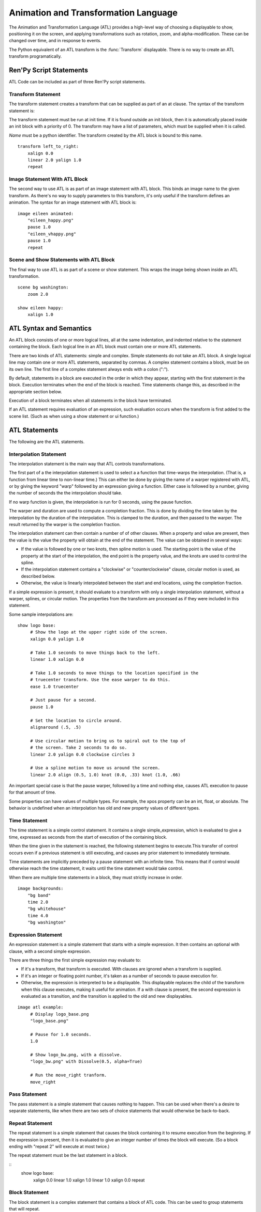 =====================================
Animation and Transformation Language
=====================================

The Animation and Transformation Language (ATL) provides a high-level
way of choosing a displayable to show, positioning it on the screen,
and applying transformations such as rotation, zoom, and
alpha-modification. These can be changed over time, and in response to
events.

The Python equivalent of an ATL transform is the :func:`Transform`
displayable. There is no way to create an ATL transform
programatically.

Ren'Py Script Statements
========================

ATL Code can be included as part of three Ren'Py script statements.

Transform Statement
-------------------

The transform statement creates a transform that can be supplied
as part of an at clause. The syntax of the transform statement is:

.. productionlist:: script
    atl_transform : "transform" `name` "(" `parameters` ")" ":"
                  :    `atl_block`
             
The transform statement  must be run at init time. If it is found
outside an init block, then it is automatically placed inside an init
block with a priority of 0. The transform may have a list of
parameters, which must be supplied when it is called.

`Name` must be a python identifier. The transform created by the ATL
block is bound to this name. ::

   transform left_to_right:
       xalign 0.0
       linear 2.0 yalign 1.0
       repeat

    
Image Statement With ATL Block 
------------------------------

The second way to use ATL is as part of an image statement with ATL
block. This binds an image name to the given transform. As there's no
way to supply parameters to this transform, it's only useful if the
transform defines an animation. The syntax for an image statement with
ATL block is:

.. productionlist:: script
    atl_image : "image" `image_name` ":"
              :    `atl_block`

::

    image eileen animated:
        "eileen_happy.png"
        pause 1.0
        "eileen_vhappy.png"
        pause 1.0
        repeat

              
Scene and Show Statements with ATL Block
----------------------------------------
              
The final way to use ATL is as part of a scene or show statement. This
wraps the image being shown inside an ATL transformation.

.. productionlist:: script
    atl_scene : `stmt_scene` ":"
              :     `atl_block`
    atl_show  : `stmt_show` ":"
              :     `atl_block`


::

    scene bg washington:
        zoom 2.0

    show eileen happy:
        xalign 1.0
        

ATL Syntax and Semantics
========================

An ATL block consists of one or more logical lines, all at the same
indentation, and indented relative to the statement containing the
block. Each logical line in an ATL block must contain one or more ATL
statements.

There are two kinds of ATL statements: simple and complex. Simple
statements do not take an ATL block. A single logical line may contain
one or more ATL statements, separated by commas. A complex statement
contains a block, must be on its own line. The first line of a complex
statement always ends with a colon (":").

By default, statements in a block are executed in the order in which
they appear, starting with the first statement in the block. Execution
terminates when the end of the block is reached. Time statements
change this, as described in the appropriate section below.

Execution of a block terminates when all statements in the block have
terminated.

If an ATL statement requires evaluation of an expression, such
evaluation occurs when the transform is first added to the scene
list. (Such as when using a show statement or ui function.)

ATL Statements
==============

The following are the ATL statements.

Interpolation Statement
-----------------------

The interpolation statement is the main way that ATL controls transformations.

.. productionlist:: atl
    atl_interp : ( `warper` `simple_expression` | "warp" `simple_expression` `simple_expression` )? 
               : ( `property` `simple_expression` ( "knot" `simple_expression` )* 
               : | "clockwise"
               : | "counterclockwise" 
               : | "circles" simple_expression
               : | simple_expression )*

The first part of a the interpolation statement is used to select a a
function that time-warps the interpolation. (That is, a function from
linear time to non-linear time.) This can either be done by giving the
name of a warper registered with ATL, or by giving the keyword "warp"
followed by an expression giving a function. Either case is followed
by a number, giving the number of seconds the the interpolation should
take.

If no warp function is given, the interpolation is run for 0 seconds,
using the pause function.

The warper and duration are used to compute a completion
fraction. This is done by dividing the time taken by the interpolation
by the duration of the interpolation. This is clamped to the duration,
and then passed to the warper. The result returned by the warper is
the completion fraction.

The interpolation statement can then contain a number of of other
clauses. When a property and value are present, then the value is the
value the property will obtain at the end of the statement. The value
can be obtained in several ways:

* If the value is followed by one or two knots, then spline motion is
  used. The starting point is the value of the property at the start
  of the interpolation, the end point is the property value, and the
  knots are used to control the spline.

* If the interpolation statement contains a "clockwise" or
  "counterclockwise" clause, circular motion is used, as described
  below.

* Otherwise, the value is linearly interpolated between the start and
  end locations, using the completion fraction.

If a simple expression is present, it should evaluate to a transform
with only a single interpolation statement, without a warper, splines,
or circular motion. The properties from the transform are processed as
if they were included in this statement.

Some sample interpolations are:

::

    show logo base:
         # Show the logo at the upper right side of the screen.
         xalign 0.0 yalign 1.0

         # Take 1.0 seconds to move things back to the left.
         linear 1.0 xalign 0.0

         # Take 1.0 seconds to move things to the location specified in the 
         # truecenter transform. Use the ease warper to do this.
         ease 1.0 truecenter

         # Just pause for a second.
         pause 1.0

         # Set the location to circle around.
         alignaround (.5, .5)

         # Use circular motion to bring us to spiral out to the top of 
         # the screen. Take 2 seconds to do so.
         linear 2.0 yalign 0.0 clockwise circles 3

         # Use a spline motion to move us around the screen.
         linear 2.0 align (0.5, 1.0) knot (0.0, .33) knot (1.0, .66)

An important special case is that the pause warper, followed by a time
and nothing else, causes ATL execution to pause for that amount of
time.

Some properties can have values of multiple types. For example, the
xpos property can be an int, float, or absolute. The behavior is
undefined when an interpolation has old and new property values of
different types.

Time Statement
--------------

The time statement is a simple control statement. It contains a single
simple_expression, which is evaluated to give a time, expressed as
seconds from the start of execution of the containing block.

.. productionlist:: atl
    atl_time : "time" `simple_expression`

When the time given in the statement is reached, the following
statement begins to execute.This transfer of control occurs even if a
previous statement is still executing, and causes any prior statement
to immediately terminate.

Time statements are implicitly preceded by a pause statement with an
infinite time. This means that if control would otherwise reach the
time statement, it waits until the time statement would take control.

When there are multiple time statements in a block, they must strictly
increase in order.

::

    image backgrounds:
        "bg band"
        time 2.0
        "bg whitehouse"
        time 4.0
        "bg washington"


Expression Statement
--------------------

An expression statement is a simple statement that starts with a
simple expression. It then contains an optional with clause, with a
second simple expression.

.. productionlist:: atl
    atl_expression :  `simple_expression` ("with" `simple_expression`)?

There are three things the first simple expression may evaluate to:

* If it's a transform, that transform is executed. With clauses are
  ignored when a transform is supplied.

* If it's an integer or floating point number,  it's taken as a number
  of seconds to pause execution for.

* Otherwise, the expression is interpreted to be a displayable. This
  displayable replaces the child of the transform when this clause
  executes, making it useful for animation. If a with clause is
  present, the second expression is evaluated as a transition, and the
  transition is applied to the old and new displayables.

::

    image atl example:
         # Display logo_base.png
         "logo_base.png"

         # Pause for 1.0 seconds.
         1.0

         # Show logo_bw.png, with a dissolve.
         "logo_bw.png" with Dissolve(0.5, alpha=True)

         # Run the move_right tranform.
         move_right

Pass Statement
--------------

.. productionlist:: atl
    atl_pass : "pass"

The pass statement is a simple statement that causes nothing to
happen. This can be used when there's a desire to separate statements,
like when there are two sets of choice statements that would otherwise
be back-to-back.

Repeat Statement
----------------


The repeat statement is a simple statement that causes the block
containing it to resume execution from the beginning. If the
expression is present, then it is evaluated to give an integer number
of times the block will execute. (So a block ending with "repeat 2"
will execute at most twice.)

.. productionlist:: atl
    atl_repeat : "repeat" (`simple_expression`)?

The repeat statement must be the last statement in a block.

::
    show logo base:
        xalign 0.0
        linear 1.0 xalign 1.0
        linear 1.0 xalign 0.0
        repeat


Block Statement
---------------

The block statement is a complex statement that contains a block of
ATL code. This can be used to group statements that will repeat.

.. productionlist:: atl
    atl_block_stmt : "block" ":"
                   :      `atl_block`

::

    label logo base:
        alpha 0.0 xalign 0.0 yalign 0.0
        linear 1.0 alpha 1.0

        block:
            linear 1.0 xalign 1.0
            linear 1.0 xalign 0.0
            repeat

Choice Statement
----------------

The choice statement is a complex statement that defines one of a set
of potential choices. Ren'Py will pick one of the choices in the set,
and execute the ATL block associated with it, and then continue
execution after the last choice in the choice set.

.. productionlist:: atl
   atl_choice : "choice" (`simple_expression`)? ":"
              :     `atl_block`

Choice statements are greedily grouped into a choice set when more
than one choice statement appears consecutively in a block. If the
`simple_expression` is supplied, it is a floating-point weight given
to that block, otherwise 1.0 is assumed.

::

    image eileen random:
        choice:
            "eileen happy"
        choice:
            "eileen vhappy"
        choice:
            "eileen concerned"
 
        pause 1.0
        repeat

Parallel Statement
------------------

The parallel statement is used to define a set of ATL blocks to
execute in parallel.

.. productionlist:: atl
    atl_parallel : "parallel" ":"
                 :    `atl_block`

Parallel statements are greedily grouped into a parallel set when more
than one parallel statement appears consecutively in a block. The
blocks of all parallel statements are then executed
simultaneously. The parallel statement terminates when the last block
terminates.

The blocks within a set should be independent of each other, and
manipulate different properties. When two blocks change the same
property, the result is undefined.

::

    show logo base:
        parallel:
            xalign 0.0
            linear 1.3 xalign 1.0
            linear 1.3 xalign 0.0
            repeat
        parallel:
            yalign 0.0
            linear 1.6 yalign 1.0
            linear 1.6 yalign 0.0
            repeat

Event Statement
---------------
            
The event statement is a simple statement that causes an event with
the given name to be produced.

.. productionlist:: atl
    atl_event : "event" `name`

When an event is produced inside a block, the block is checked to see
if an event handler for the given name exists. If it does, control is
transferred to the event handler. Otherwise, the event propagates to
any containing event handler.

On Statement
------------

The On statement is a complex statement that defines an event
handler. On statements are greedily grouped into a single statement.

.. productionlist:: atl
   atl_on : "on" `name` ":"
          :      `atl_block`

The on statement is used to handle events. When an event is handled,
handling of any other event ends and handing of the new event
immediately starts. When an event handler ends without another event
occuring, the ``default`` event is produced (unless were already handing
the ``default`` event).

Execution of the on statement will never naturally end. (But it can be
ended by the time statement, or an enclosing event handler.)

::

    show logo base:
        on show:
            alpha 0.0
            linear .5 alpha 1.0
        on hide:
            linear .5 alpha 0.0

Contains Statement
------------------

The contains statement sets the displayable contained by this ATL
transform. (The child of the transform.) There are two variants of the
contains statement.

The contains expression variant takes an expression, and sets that
expression as the child of the transform. This is useful when an ATL
transform wishes to contain, rather than include, a second ATL
transform.

.. productionlist:: atl
    atl_contains : "contains" `expression`

::

    transform an_animation:
        "1.png"
        pause 2
        "2.png"
        pause 2
        repeat

    image move_an_animation:
        contains an_animation

        # If we didn't use contains, we'd still be looping and
        # would never reach here.
        xalign 0.0
        linear 1.0 yalign 1.0


The contains block allows one to define an ATL block that is used for
the child of this ATL transform. One or more contains block statements
will be greedily grouped together, wrapped inside a :func:`Fixed`,
and set as the child of this transform.

.. productionlist:: atl
    atl_counts : "contains" ":"
         `atl_block`

Each block should define a displayable to use, or else an error will
occur. The contains statement executes instantaneously, without
waiting for the children to complete. This statement is mostly
syntactic sugar, as it allows arguments to be easily passed to the
children.

::

    image test double:
        contains:
            "logo.png"
            xalign 0.0
            linear 1.0 xalign 1.0
            repeat

        contains:
            "logo.png"
            xalign 1.0
            linear 1.0 xalign 0.0
            repeat

Function Statement
------------------

The function statement allows ATL to use Python functions to control
the ATL properties.

.. productionlist:: atl
    atl_function : "function" `expression`

The functions have the same signature as those used with :func:`Transform`:

* The first argument is a transform object. Transform properties can
  be set on this object.

* The second argument is the shown timebase, the number of seconds
  since the function began executing.

* The third argument is the the animation timebase, which is the
  number of seconds something with the same tag has been on the
  screen.

* If the function returns a number, it will be called again after that
  number of seconds has elapsed. (0 seconds means to call the function
  as soon as possible.) If the function returns None, control will
  pass to the next ATL statement.

::

    init python:
        def slide_function(trans, st, at):
            if st > 1.0:
                trans.xalign = 1.0
                return None
            else:
                trans.xalign = st
                return 0
        
    label start:
        show logo base:
            function slide_function
            pause 1.0
            repeat


Warpers
=======

A warper is a function that can change the amount of time an
interpolation statement considers to have elapsed. The following
warpers are defined by default. They are defined as functions from t
to t', where t and t' are floating point numbers between 0.0 and
1.0. (If the statement has 0 duration, than t is 1.0 when it runs.)

``pause``
    Pause, then jump to the new value. 
    If t == 1.0, t = 1.0. Otherwise, t' = 0.0.

``linear``
    Linear interpolation. 
    t' = t

``ease``
    Start slow, speed up, then slow down. 
    t' = .5 - math.cos(math.pi * t) / 2.0 

``easein``
    Start fast, then slow down. 
    t' = math.cos((1.0 - t) * math.pi / 2.0

``easeout``
    Start slow, then speed up. 
    t' = 1.0 - math.cos(t * math.pi / 2.0)

New warpers can be defined using the renpy.atl_warper decorator, in a
python early block. It should be placed in a file that is parsed
before any file that uses the warper. The code looks like:

::

    python early hide:

        @renpy.atl_warper
        def linear(t):
            return t

.. _transform-properties:
            
List of Transform Properties
============================

The following transform properties exist.

When the type is given as position, it may be an int, renpy.absolute, or
float. If it's a float, it's interpreted as a fraction of the size of
the containing area (for pos) or displayable (for anchor).

Note that not all properties are independent. For example, xalign and
xpos both update some of the same underlying data. In a parallel
statement, only one block should adjust horizontal position, and one
should adjust vertical positions. (These may be the same block.) The
angle and radius properties set both horizontal and vertical
positions.

.. transform-property:: pos

    :type: (position, position)
    :default: (0, 0)

    The position, relative to the top-left corner of the containing
    area.

.. transform-property:: xpos

    :type: position
    :default: 0

    The horizontal position, relative to the left side of the
    containing area.

.. transform-property:: ypos

    :type: position
    :default: 0

    The vertical position, relative to the top of the containing area.

.. transform-property:: anchor

    :type: (position, position)
    :default: (0, 0)

    The anchor position, relative to the top-left corner of the
    displayable.

.. transform-property:: xanchor

    :type: position
    :default: 0

    The horizontal anchor position, relative to the left side of the
    displayable.

.. transform-property:: yanchor

    :type: position
    :default: 0

    The vertical anchor position, relative to the top of the
    displayable.

.. transform-property:: align

    :type: (float, float)
    :default: (0.0, 0.0)

    Equivalent to setting pos and anchor to the same value.

.. transform-property:: xalign

    :type: float
    :default: 0.0

    Equivalent to setting xpos and xanchor to this value.

.. transform-property:: yalign

    :type: float
    :default: 0.0

    Equivalent to setting ypos and yanchor to this value.

.. transform-property:: rotate

    :type: float or None
    :default: None

    If None, no rotation occurs. Otherwise, the image will be rotated
    by this many degrees clockwise. Rotating the displayable causes it
    to be resized, according to the setting of rotate_pad, below. This
    can cause positioning to change if xanchor and yanchor are not
    0.5.

.. transform-property:: rotate_pad

    :type: boolean
    :default: True

    If True, then a rotated displayable is padded such that the width
    and height are equal to the hypotenuse of the original width and
    height. This ensures that the transform will not change size as
    its contents rotate. If False, the transform will be given the
    minimal size that contains the transformed displayable. This is
    more suited to fixed rotations.

.. transform-property:: zoom

    :type: float
    :default: 1.0

    This causes the displayable to be zoomed by the supplied
    factor. This should always be greater than .5.

.. transform-property:: xzoom

    :type: float
    :default: 1.0

    This causes the displayable to be horizontally zoomed by the
    supplied factor. This should always be greater than .5.

.. transform-property:: yzoom

   :type: float
   :default: 1.0

   This causes the displayable to be vertically zoomed by the supplied
   factor. This should always be greater than .5.

.. transform-property:: alpha

    :type: float
    :default: 1.0

    This controls the opacity of the displayable.

.. transform-property:: around

    :type: (position, position)
    :default: (0.0, 0.0)

    If not None, specifies the polar coordinate center, relative to
    the upper-left of the containing area. Setting the center using
    this allows for circular motion in position mode.

.. transform-property:: alignaround

    :type: (float, float)
    :default: (0.0, 0.0)

    If not None, specifies the polar coordinate center, relative to
    the upper-left of the containing area. Setting the center using
    this allows for circular motion in align mode.

.. transform-property:: angle

    :type: float

    Get the angle component of the polar coordinate position. This is
    undefined when the polar coordinate center is not set.

.. transform-property:: radius

    :type: position

    Get the radius component of the polar coordinate position. This is
    undefined when the polar coordinate center is not set.

.. transform-property:: crop

    :type: None or (int, int, int, int)
    :default: None

    If not None, causes the displayable to be cropped to the given
    box. The box is specified as a tuple of (x, y, width, height).

.. transform-property:: corner1

    :type: None or (int, int)
    :default: None

    If not None, gives the upper-left corner of the crop box. This
    takes priority over crop.

.. transform-property:: corner2

    :type: None or (int, int)
    :default: None

    If not None, gives the lower right corner of the crop box. This
    takes priority over crop.

.. transform-property:: size

    :type: None or (int, int)
    :default: None

    If not None, causes the displayable to be scaled to the given
    size.

.. transform-property:: subpixel

    :type: boolean
    :default: False

    If True, causes things to be drawn on the screen using subpixel
    positioning.

.. transform-property:: delay

    :type: float
    :default: 0.0

    If this transform is being used as a transition, then this is the
    duration of the transition.

These properties are applied in the following order:

#. crop, corner1, corner2
#. size
#. rotate
#. zoom, xzoom, yzoom
#. position properties


Circular Motion
================

When an interpolation statement contains the ``clockwise`` or
``counterclockwise`` keywords, the interpolation will cause circular
motion. Ren'Py will compare the start and end locations and figure out
the polar coordinate center. Ren'Py will then compute the number of
degrees it will take to go from the start angle to the end angle, in
the specified direction of rotation. If the circles clause is given,
Ren'Py will ensure that the appropriate number of circles will be
made.

Ren'Py will then interpolate the angle and radius properties, as
appropriate, to cause the circular motion to happen. If the transform
is in align mode, setting the angle and radius will set the align
property. Otherwise, the pos property will be set.

External Events
===============

The following events can triggered automatically:

``start``
    A pseudo-event, triggered on entering an on statement, if no
    event of higher priority has happened.

``show``
    Triggered when the transform is shown using the show or scene
    statement, and no image with the given tag exists.

``replace``
    Triggered when transform is shown using the show statement,
    replacing an image with the given tag.

``hide``
    Triggered when the transform is hidden using the hide
    statement or its python equivalent.

    Note that this isn't triggered when the transform is eliminated
    via the scene statement or exiting the context it exists in, such
    as when exiting the game menu.

``replaced``
    Triggered when the transform is replaced by another. The image
    will not actually hide until the ATL block finishes.

``hover``, ``idle``, ``selected_hover``, ``selected_idle``
   Triggered when button containing this transform, or a button
   contained by this transform, enters the named state.

